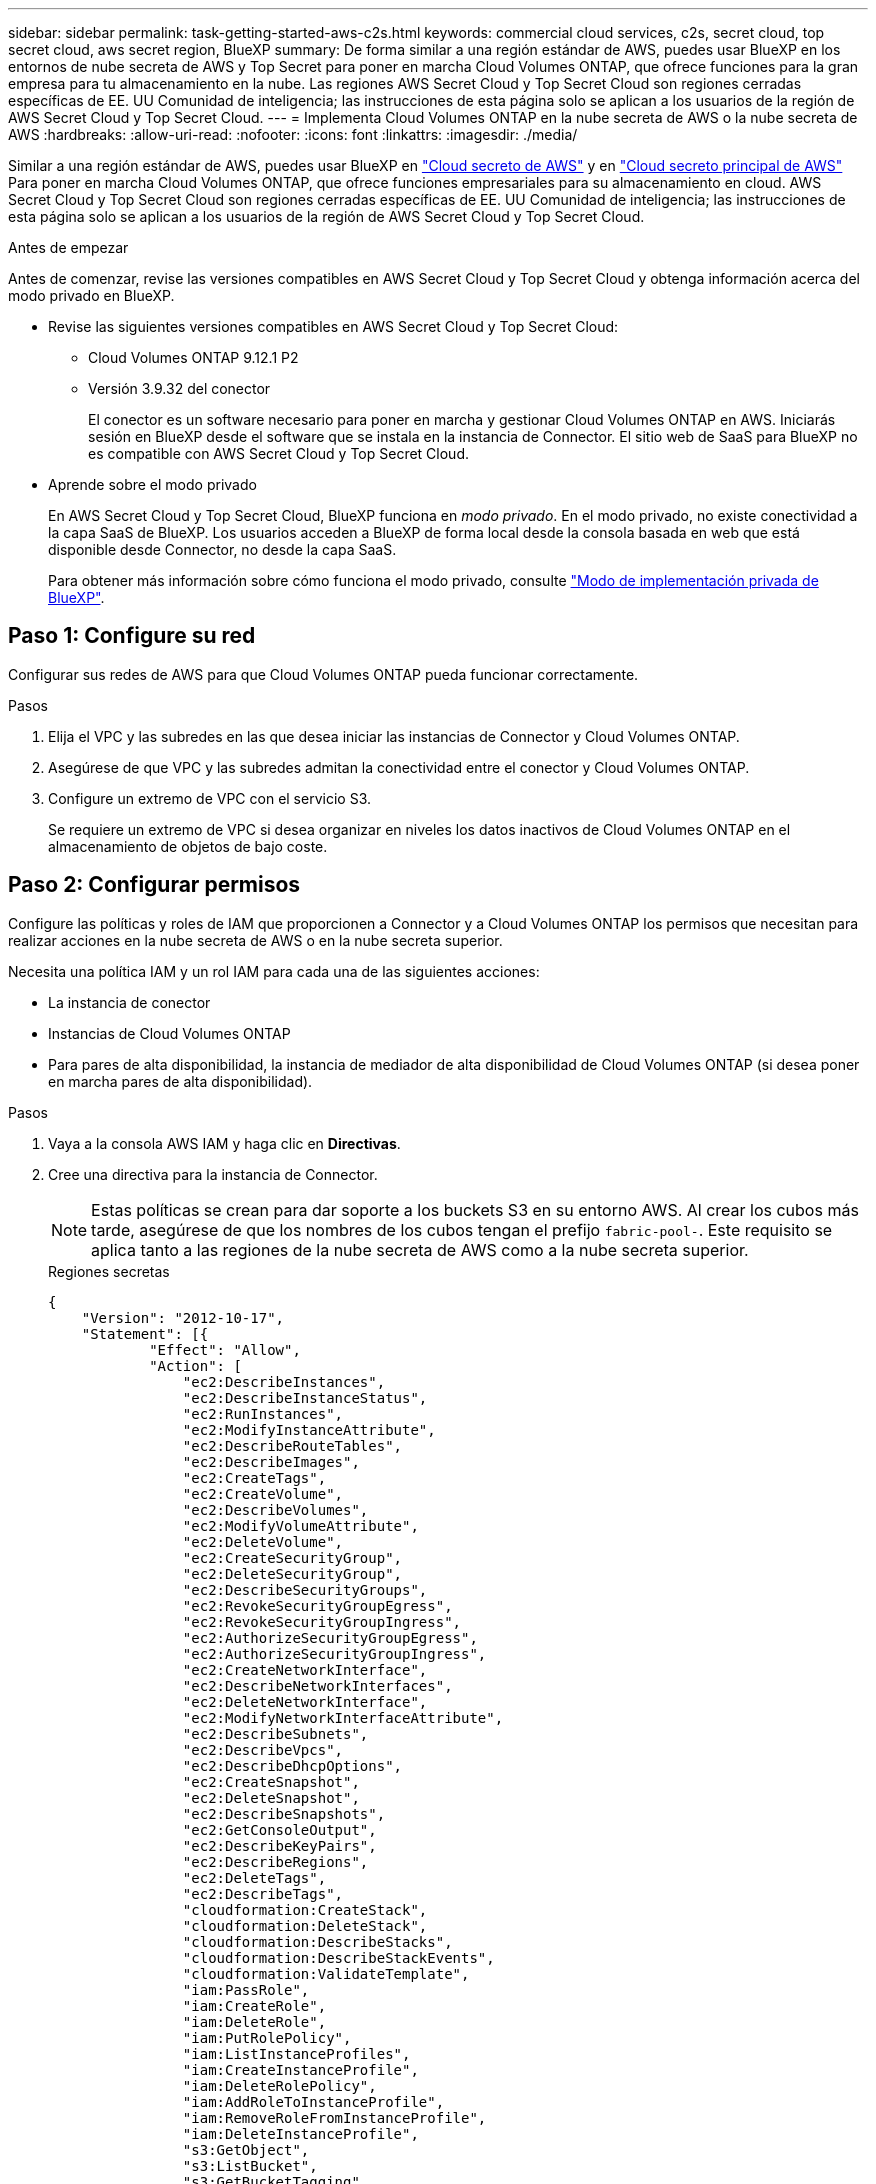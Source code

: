---
sidebar: sidebar 
permalink: task-getting-started-aws-c2s.html 
keywords: commercial cloud services, c2s, secret cloud, top secret cloud, aws secret region, BlueXP 
summary: De forma similar a una región estándar de AWS, puedes usar BlueXP en los entornos de nube secreta de AWS y Top Secret para poner en marcha Cloud Volumes ONTAP, que ofrece funciones para la gran empresa para tu almacenamiento en la nube. Las regiones AWS Secret Cloud y Top Secret Cloud son regiones cerradas específicas de EE. UU Comunidad de inteligencia; las instrucciones de esta página solo se aplican a los usuarios de la región de AWS Secret Cloud y Top Secret Cloud. 
---
= Implementa Cloud Volumes ONTAP en la nube secreta de AWS o la nube secreta de AWS
:hardbreaks:
:allow-uri-read: 
:nofooter: 
:icons: font
:linkattrs: 
:imagesdir: ./media/


[role="lead"]
Similar a una región estándar de AWS, puedes usar BlueXP en link:https://aws.amazon.com/federal/secret-cloud/["Cloud secreto de AWS"^] y en link:https://aws.amazon.com/federal/top-secret-cloud/["Cloud secreto principal de AWS"^] Para poner en marcha Cloud Volumes ONTAP, que ofrece funciones empresariales para su almacenamiento en cloud. AWS Secret Cloud y Top Secret Cloud son regiones cerradas específicas de EE. UU Comunidad de inteligencia; las instrucciones de esta página solo se aplican a los usuarios de la región de AWS Secret Cloud y Top Secret Cloud.

.Antes de empezar
Antes de comenzar, revise las versiones compatibles en AWS Secret Cloud y Top Secret Cloud y obtenga información acerca del modo privado en BlueXP.

* Revise las siguientes versiones compatibles en AWS Secret Cloud y Top Secret Cloud:
+
** Cloud Volumes ONTAP 9.12.1 P2
** Versión 3.9.32 del conector
+
El conector es un software necesario para poner en marcha y gestionar Cloud Volumes ONTAP en AWS. Iniciarás sesión en BlueXP desde el software que se instala en la instancia de Connector. El sitio web de SaaS para BlueXP no es compatible con AWS Secret Cloud y Top Secret Cloud.



* Aprende sobre el modo privado
+
En AWS Secret Cloud y Top Secret Cloud, BlueXP funciona en _modo privado_. En el modo privado, no existe conectividad a la capa SaaS de BlueXP. Los usuarios acceden a BlueXP de forma local desde la consola basada en web que está disponible desde Connector, no desde la capa SaaS.

+
Para obtener más información sobre cómo funciona el modo privado, consulte link:https://docs.netapp.com/us-en/bluexp-setup-admin/concept-modes.html#private-mode["Modo de implementación privada de BlueXP"^].





== Paso 1: Configure su red

Configurar sus redes de AWS para que Cloud Volumes ONTAP pueda funcionar correctamente.

.Pasos
. Elija el VPC y las subredes en las que desea iniciar las instancias de Connector y Cloud Volumes ONTAP.
. Asegúrese de que VPC y las subredes admitan la conectividad entre el conector y Cloud Volumes ONTAP.
. Configure un extremo de VPC con el servicio S3.
+
Se requiere un extremo de VPC si desea organizar en niveles los datos inactivos de Cloud Volumes ONTAP en el almacenamiento de objetos de bajo coste.





== Paso 2: Configurar permisos

Configure las políticas y roles de IAM que proporcionen a Connector y a Cloud Volumes ONTAP los permisos que necesitan para realizar acciones en la nube secreta de AWS o en la nube secreta superior.

Necesita una política IAM y un rol IAM para cada una de las siguientes acciones:

* La instancia de conector
* Instancias de Cloud Volumes ONTAP
* Para pares de alta disponibilidad, la instancia de mediador de alta disponibilidad de Cloud Volumes ONTAP (si desea poner en marcha pares de alta disponibilidad).


.Pasos
. Vaya a la consola AWS IAM y haga clic en *Directivas*.
. Cree una directiva para la instancia de Connector.
+

NOTE: Estas políticas se crean para dar soporte a los buckets S3 en su entorno AWS. Al crear los cubos más tarde, asegúrese de que los nombres de los cubos tengan el prefijo `fabric-pool-`. Este requisito se aplica tanto a las regiones de la nube secreta de AWS como a la nube secreta superior.

+
[role="tabbed-block"]
====
.Regiones secretas
--
[source, json]
----
{
    "Version": "2012-10-17",
    "Statement": [{
            "Effect": "Allow",
            "Action": [
                "ec2:DescribeInstances",
                "ec2:DescribeInstanceStatus",
                "ec2:RunInstances",
                "ec2:ModifyInstanceAttribute",
                "ec2:DescribeRouteTables",
                "ec2:DescribeImages",
                "ec2:CreateTags",
                "ec2:CreateVolume",
                "ec2:DescribeVolumes",
                "ec2:ModifyVolumeAttribute",
                "ec2:DeleteVolume",
                "ec2:CreateSecurityGroup",
                "ec2:DeleteSecurityGroup",
                "ec2:DescribeSecurityGroups",
                "ec2:RevokeSecurityGroupEgress",
                "ec2:RevokeSecurityGroupIngress",
                "ec2:AuthorizeSecurityGroupEgress",
                "ec2:AuthorizeSecurityGroupIngress",
                "ec2:CreateNetworkInterface",
                "ec2:DescribeNetworkInterfaces",
                "ec2:DeleteNetworkInterface",
                "ec2:ModifyNetworkInterfaceAttribute",
                "ec2:DescribeSubnets",
                "ec2:DescribeVpcs",
                "ec2:DescribeDhcpOptions",
                "ec2:CreateSnapshot",
                "ec2:DeleteSnapshot",
                "ec2:DescribeSnapshots",
                "ec2:GetConsoleOutput",
                "ec2:DescribeKeyPairs",
                "ec2:DescribeRegions",
                "ec2:DeleteTags",
                "ec2:DescribeTags",
                "cloudformation:CreateStack",
                "cloudformation:DeleteStack",
                "cloudformation:DescribeStacks",
                "cloudformation:DescribeStackEvents",
                "cloudformation:ValidateTemplate",
                "iam:PassRole",
                "iam:CreateRole",
                "iam:DeleteRole",
                "iam:PutRolePolicy",
                "iam:ListInstanceProfiles",
                "iam:CreateInstanceProfile",
                "iam:DeleteRolePolicy",
                "iam:AddRoleToInstanceProfile",
                "iam:RemoveRoleFromInstanceProfile",
                "iam:DeleteInstanceProfile",
                "s3:GetObject",
                "s3:ListBucket",
                "s3:GetBucketTagging",
                "s3:GetBucketLocation",
                "s3:ListAllMyBuckets",
                "kms:List*",
                "kms:Describe*",
                "ec2:AssociateIamInstanceProfile",
                "ec2:DescribeIamInstanceProfileAssociations",
                "ec2:DisassociateIamInstanceProfile",
                "ec2:DescribeInstanceAttribute",
                "ec2:CreatePlacementGroup",
                "ec2:DeletePlacementGroup"
            ],
            "Resource": "*"
        },
        {
            "Sid": "fabricPoolPolicy",
            "Effect": "Allow",
            "Action": [
                "s3:DeleteBucket",
                "s3:GetLifecycleConfiguration",
                "s3:PutLifecycleConfiguration",
                "s3:PutBucketTagging",
                "s3:ListBucketVersions"
            ],
            "Resource": [
                "arn:aws-iso-b:s3:::fabric-pool*"
            ]
        },
        {
            "Effect": "Allow",
            "Action": [
                "ec2:StartInstances",
                "ec2:StopInstances",
                "ec2:TerminateInstances",
                "ec2:AttachVolume",
                "ec2:DetachVolume"
            ],
            "Condition": {
                "StringLike": {
                    "ec2:ResourceTag/WorkingEnvironment": "*"
                }
            },
            "Resource": [
                "arn:aws-iso-b:ec2:*:*:instance/*"
            ]
        },
        {
            "Effect": "Allow",
            "Action": [
                "ec2:AttachVolume",
                "ec2:DetachVolume"
            ],
            "Resource": [
                "arn:aws-iso-b:ec2:*:*:volume/*"
            ]
        }
    ]
}
----
--
.Regiones Top Secret
--
[source, json]
----
{
    "Version": "2012-10-17",
    "Statement": [{
            "Effect": "Allow",
            "Action": [
                "ec2:DescribeInstances",
                "ec2:DescribeInstanceStatus",
                "ec2:RunInstances",
                "ec2:ModifyInstanceAttribute",
                "ec2:DescribeRouteTables",
                "ec2:DescribeImages",
                "ec2:CreateTags",
                "ec2:CreateVolume",
                "ec2:DescribeVolumes",
                "ec2:ModifyVolumeAttribute",
                "ec2:DeleteVolume",
                "ec2:CreateSecurityGroup",
                "ec2:DeleteSecurityGroup",
                "ec2:DescribeSecurityGroups",
                "ec2:RevokeSecurityGroupEgress",
                "ec2:RevokeSecurityGroupIngress",
                "ec2:AuthorizeSecurityGroupEgress",
                "ec2:AuthorizeSecurityGroupIngress",
                "ec2:CreateNetworkInterface",
                "ec2:DescribeNetworkInterfaces",
                "ec2:DeleteNetworkInterface",
                "ec2:ModifyNetworkInterfaceAttribute",
                "ec2:DescribeSubnets",
                "ec2:DescribeVpcs",
                "ec2:DescribeDhcpOptions",
                "ec2:CreateSnapshot",
                "ec2:DeleteSnapshot",
                "ec2:DescribeSnapshots",
                "ec2:GetConsoleOutput",
                "ec2:DescribeKeyPairs",
                "ec2:DescribeRegions",
                "ec2:DeleteTags",
                "ec2:DescribeTags",
                "cloudformation:CreateStack",
                "cloudformation:DeleteStack",
                "cloudformation:DescribeStacks",
                "cloudformation:DescribeStackEvents",
                "cloudformation:ValidateTemplate",
                "iam:PassRole",
                "iam:CreateRole",
                "iam:DeleteRole",
                "iam:PutRolePolicy",
                "iam:ListInstanceProfiles",
                "iam:CreateInstanceProfile",
                "iam:DeleteRolePolicy",
                "iam:AddRoleToInstanceProfile",
                "iam:RemoveRoleFromInstanceProfile",
                "iam:DeleteInstanceProfile",
                "s3:GetObject",
                "s3:ListBucket",
                "s3:GetBucketTagging",
                "s3:GetBucketLocation",
                "s3:ListAllMyBuckets",
                "kms:List*",
                "kms:Describe*",
                "ec2:AssociateIamInstanceProfile",
                "ec2:DescribeIamInstanceProfileAssociations",
                "ec2:DisassociateIamInstanceProfile",
                "ec2:DescribeInstanceAttribute",
                "ec2:CreatePlacementGroup",
                "ec2:DeletePlacementGroup"
            ],
            "Resource": "*"
        },
        {
            "Sid": "fabricPoolPolicy",
            "Effect": "Allow",
            "Action": [
                "s3:DeleteBucket",
                "s3:GetLifecycleConfiguration",
                "s3:PutLifecycleConfiguration",
                "s3:PutBucketTagging",
                "s3:ListBucketVersions"
            ],
            "Resource": [
                "arn:aws-iso:s3:::fabric-pool*"
            ]
        },
        {
            "Effect": "Allow",
            "Action": [
                "ec2:StartInstances",
                "ec2:StopInstances",
                "ec2:TerminateInstances",
                "ec2:AttachVolume",
                "ec2:DetachVolume"
            ],
            "Condition": {
                "StringLike": {
                    "ec2:ResourceTag/WorkingEnvironment": "*"
                }
            },
            "Resource": [
                "arn:aws-iso:ec2:*:*:instance/*"
            ]
        },
        {
            "Effect": "Allow",
            "Action": [
                "ec2:AttachVolume",
                "ec2:DetachVolume"
            ],
            "Resource": [
                "arn:aws-iso:ec2:*:*:volume/*"
            ]
        }
    ]
}
----
--
====
. Crear una política para Cloud Volumes ONTAP.
+
[role="tabbed-block"]
====
.Regiones secretas
--
[source, json]
----
{
    "Version": "2012-10-17",
    "Statement": [{
        "Action": "s3:ListAllMyBuckets",
        "Resource": "arn:aws-iso-b:s3:::*",
        "Effect": "Allow"
    }, {
        "Action": [
            "s3:ListBucket",
            "s3:GetBucketLocation"
        ],
        "Resource": "arn:aws-iso-b:s3:::fabric-pool-*",
        "Effect": "Allow"
    }, {
        "Action": [
            "s3:GetObject",
            "s3:PutObject",
            "s3:DeleteObject"
        ],
        "Resource": "arn:aws-iso-b:s3:::fabric-pool-*",
        "Effect": "Allow"
    }]
}
----
--
.Regiones Top Secret
--
[source, json]
----
{
    "Version": "2012-10-17",
    "Statement": [{
        "Action": "s3:ListAllMyBuckets",
        "Resource": "arn:aws-iso:s3:::*",
        "Effect": "Allow"
    }, {
        "Action": [
            "s3:ListBucket",
            "s3:GetBucketLocation"
        ],
        "Resource": "arn:aws-iso:s3:::fabric-pool-*",
        "Effect": "Allow"
    }, {
        "Action": [
            "s3:GetObject",
            "s3:PutObject",
            "s3:DeleteObject"
        ],
        "Resource": "arn:aws-iso:s3:::fabric-pool-*",
        "Effect": "Allow"
    }]
}
----
--
====
+
Para pares de alta disponibilidad, si tiene pensado poner en marcha un par de alta disponibilidad de Cloud Volumes ONTAP, cree una política para el mediador de alta disponibilidad.

+
[source, json]
----
{
	"Version": "2012-10-17",
	"Statement": [{
			"Effect": "Allow",
			"Action": [
				"ec2:AssignPrivateIpAddresses",
				"ec2:CreateRoute",
				"ec2:DeleteRoute",
				"ec2:DescribeNetworkInterfaces",
				"ec2:DescribeRouteTables",
				"ec2:DescribeVpcs",
				"ec2:ReplaceRoute",
				"ec2:UnassignPrivateIpAddresses"
			],
			"Resource": "*"
		}
	]
}
----
. Cree roles IAM con el tipo de rol Amazon EC2 y adjunte las políticas que creó en los pasos anteriores.
+
.Cree el rol:
Similar a las políticas, debe tener un rol de IAM para el conector y uno para los nodos de Cloud Volumes ONTAP.
Para pares de alta disponibilidad: Al igual que las políticas, debe tener un rol de IAM para el conector, uno para los nodos de Cloud Volumes ONTAP y otro para el mediador de alta disponibilidad (si desea implementar pares de alta disponibilidad).

+
.Seleccione el rol:
Debe seleccionar el rol Connector IAM al iniciar la instancia de Connector. Puedes seleccionar los roles de IAM para Cloud Volumes ONTAP al crear un entorno de trabajo de Cloud Volumes ONTAP desde BlueXP.
Para parejas de alta disponibilidad, puedes seleccionar los roles de IAM para Cloud Volumes ONTAP y el mediador de alta disponibilidad al crear un entorno de trabajo de Cloud Volumes ONTAP desde BlueXP.





== Paso 3: Configure el AWS KMS

Si desea utilizar el cifrado de Amazon con Cloud Volumes ONTAP, asegúrese de que se cumplan los requisitos del servicio de gestión de claves (KMS) de AWS.

.Pasos
. Asegúrese de que existe una clave maestra de cliente (CMK) activa en su cuenta o en otra cuenta de AWS.
+
El CMK puede ser un CMK gestionado por AWS o un CMK gestionado por el cliente.

. Si el CMK se encuentra en una cuenta de AWS independiente de la cuenta en la que tiene pensado implementar Cloud Volumes ONTAP, deberá obtener el ARN de esa clave.
+
Deberá proporcionar el ARN a BlueXP cuando cree el sistema Cloud Volumes ONTAP.

. Añada el rol IAM de la instancia de conector a la lista de usuarios clave de un CMK.
+
Esto le otorga permisos a BlueXP para usar el CMK con Cloud Volumes ONTAP.





== Paso 4: Instala el conector y configura BlueXP

Antes de empezar a usar BlueXP para implementar Cloud Volumes ONTAP en AWS, debe instalar y configurar el conector BlueXP. El conector permite a BlueXP gestionar recursos y procesos dentro de tu entorno de nube pública (incluye Cloud Volumes ONTAP).

.Pasos
. Obtenga un certificado raíz firmado por una entidad de certificación (CA) en el formato X.509 codificado por Privacy Enhanced Mail (PEM) base-64. Consulte las políticas y procedimientos de su organización para obtener el certificado.
+

NOTE: Para las regiones de AWS Secret Cloud, debe cargar el `NSS Root CA 2` Certificate y, para Top Secret Cloud, el `Amazon Root CA 4` certificado. Asegúrese de cargar solo estos certificados y no toda la cadena. El archivo para la cadena de certificados es grande y se puede producir un error en la carga. Si tiene certificados adicionales, puede cargarlos más adelante, tal y como se describe en el paso siguiente.

+
Deberá cargar el certificado durante el proceso de configuración. BlueXP utiliza el certificado de confianza al enviar solicitudes a AWS a través de HTTPS.

. Inicie la instancia de conector:
+
.. Ve a la página AWS Intelligence Community Marketplace para BlueXP.
.. En la pestaña Inicio personalizado, seleccione la opción para iniciar la instancia desde la consola EC2.
.. Siga las instrucciones para configurar la instancia.
+
Tenga en cuenta lo siguiente al configurar la instancia:

+
*** Recomendamos t3.xlarge.
*** Debe elegir el rol de IAM que creó al configurar los permisos.
*** Debe conservar las opciones de almacenamiento predeterminadas.
*** Los métodos de conexión necesarios para el conector son los siguientes: SSH, HTTP y HTTPS.




. Configura BlueXP desde un host que tenga una conexión a la instancia de Connector:
+
.. Abra un explorador web e introduzca https://_ipaddress_[] Donde _ipaddress_ es la dirección IP del host Linux en el que instaló el conector.
.. Especifique un servidor proxy para la conectividad con los servicios de AWS.
.. Cargue el certificado obtenido en el paso 1.
.. Selecciona *Configurar nuevo BlueXP* y sigue las indicaciones para configurar el sistema.
+
*** *Detalles del sistema*: Introduzca un nombre para el conector y el nombre de su empresa.
*** *Crear usuario administrador*: Cree el usuario administrador para el sistema.
+
Esta cuenta de usuario se ejecuta localmente en el sistema. No hay conexión con el servicio auth0 disponible a través de BlueXP.

*** *Revisión*: Revisa los detalles, acepta el contrato de licencia y luego selecciona *Configurar*.


.. Para completar la instalación del certificado firmado por CA, reinicie la instancia del conector desde la consola EC2.


. Después de reiniciar el conector, inicie sesión con la cuenta de usuario de administrador que creó en el asistente de configuración.




== Paso 5: (Opcional) Instale un certificado de modo privado

Este paso es opcional para las regiones de AWS Secret Cloud y Top Secret Cloud, y solo es necesario si tiene certificados adicionales aparte de los certificados raíz que instaló en el paso anterior.

.Pasos
. Enumera los certificados instalados existentes.
+
.. Para recopilar el identificador de Docker de contenedor occm (nombre identificado “ds-occm-1”), ejecute el siguiente comando:
+
[source, CLI]
----
docker ps
----
.. Para acceder al contenedor occm, ejecute el siguiente comando:
+
[source, CLI]
----
docker exec -it <docker-id> /bin/sh
----
.. Para recopilar la contraseña de la variable de entorno “TRUST_STORE_PASSWORD”, ejecute el siguiente comando:
+
[source, CLI]
----
env
----
.. Para enumerar todos los certificados instalados en el almacén de confianza, ejecute el siguiente comando y utilice la contraseña recopilada en el paso anterior:
+
[source, CLI]
----
keytool -list -v -keystore occm.truststore
----


. Agregue un certificado.
+
.. Para recoger el identificador de occm Container docker (nombre identificado “ds-occm-1”), ejecute el siguiente comando:
+
[source, CLI]
----
docker ps
----
.. Para acceder al contenedor occm, ejecute el siguiente comando:
+
[source, CLI]
----
docker exec -it <docker-id> /bin/sh
----
+
Guarde el nuevo archivo de certificado dentro.

.. Para recopilar la contraseña de la variable de entorno “TRUST_STORE_PASSWORD”, ejecute el siguiente comando:
+
[source, CLI]
----
env
----
.. Para agregar el certificado al almacén de confianza, ejecute el siguiente comando y utilice la contraseña del paso anterior:
+
[source, CLI]
----
keytool -import -alias <alias-name> -file <certificate-file-name> -keystore occm.truststore
----
.. Para comprobar que el certificado está instalado, ejecute el siguiente comando:
+
[source, CLI]
----
keytool -list -v -keystore occm.truststore -alias <alias-name>
----
.. Para salir del contenedor occm, ejecute el siguiente comando:
+
[source, CLI]
----
exit
----
.. Para restablecer el contenedor occm, ejecute el siguiente comando:
+
[source, CLI]
----
docker restart <docker-id>
----




--

--


== Paso 6: Añadir una licencia a la cartera digital de BlueXP

Si compró una licencia de NetApp, debe añadirla a la cartera digital de BlueXP para que pueda seleccionar la licencia cuando cree un nuevo sistema Cloud Volumes ONTAP. La cartera digital identifica estas licencias como no asignadas.

.Pasos
. En el menú de navegación de BlueXP, seleccione *Gobierno > cartera digital*.
. En la ficha *Cloud Volumes ONTAP*, seleccione *licencias basadas en nodos* en la lista desplegable.
. Haga clic en *sin asignar*.
. Haga clic en *Agregar licencias sin asignar*.
. Escriba el número de serie de la licencia o cargue el archivo de licencia.
. Si aún no tiene el archivo de licencia, deberá cargar manualmente el archivo de licencia desde netapp.com.
+
.. Vaya a la link:https://register.netapp.com/site/vsnr/register/getlicensefile["Generador de archivos de licencia de NetApp"^] E inicie sesión con sus credenciales del sitio de soporte de NetApp.
.. Introduzca su contraseña, elija su producto, introduzca el número de serie, confirme que ha leído y aceptado la política de privacidad y, a continuación, haga clic en *Enviar*.
.. Elija si desea recibir el archivo serialnumber.NLF JSON a través del correo electrónico o la descarga directa.


. Haga clic en *Agregar licencia*.


.Resultado
BlueXP añade la licencia a la cartera digital. La licencia se identificará como sin asignar hasta que se asocie con un nuevo sistema Cloud Volumes ONTAP. Una vez que esto sucede, la licencia se traslada a la pestaña BYOL de la cartera digital.



== Paso 7: Inicia Cloud Volumes ONTAP de BlueXP

Puedes iniciar instancias de Cloud Volumes ONTAP en la nube secreta de AWS y Top Secret Cloud creando nuevos entornos de trabajo en BlueXP.

.Antes de empezar
En el caso de los pares de alta disponibilidad, se requiere un par de claves para habilitar la autenticación SSH basada en claves en el mediador de alta disponibilidad.

.Pasos
. En la página entornos de trabajo, haga clic en *Agregar entorno de trabajo*.
. En *Crear*, selecciona Cloud Volumes ONTAP.
+
Para HA: En *Crear*, seleccione Cloud Volumes ONTAP o Cloud Volumes ONTAP HA.

. Complete los pasos del asistente para iniciar el sistema Cloud Volumes ONTAP.
+

CAUTION: Mientras realiza selecciones a través del asistente, no seleccione *Detección de datos y cumplimiento* ni *Copia de seguridad en la nube* en *Servicios*. En *Paquetes preconfigurados*, selecciona *Cambiar configuración* solamente, y asegúrate de que no has seleccionado ninguna otra opción. Los paquetes preconfigurados no son compatibles con las regiones de AWS Secret Cloud y Top Secret Cloud, y si se selecciona, su implementación fallará.



.Notas para implementar HA de Cloud Volumes ONTAP en varias zonas de disponibilidad
Tenga en cuenta lo siguiente a medida que completa el asistente para las parejas de alta disponibilidad.

* Debe configurar una puerta de enlace de tránsito cuando implemente Cloud Volumes ONTAP HA en varias zonas de disponibilidad (AZ). Para obtener instrucciones, consulte link:task-setting-up-transit-gateway.html["Configure una puerta de enlace de tránsito de AWS"].
* Implemente la configuración de la siguiente manera porque solo había dos AZs disponibles en la nube de AWS Top Secret en el momento de la publicación:
+
** Nodo 1: Zona De disponibilidad A
** Nodo 2: Zona de disponibilidad B
** Mediador: Zona de disponibilidad A o B




.Notas para poner en marcha Cloud Volumes ONTAP en nodos únicos y de alta disponibilidad
Tenga en cuenta lo siguiente al completar el asistente:

* Debe dejar la opción predeterminada para utilizar un grupo de seguridad generado.
+
El grupo de seguridad predefinido incluye las reglas que Cloud Volumes ONTAP necesita para funcionar correctamente. Si tiene un requisito para utilizar el suyo propio, puede consultar la sección de grupos de seguridad que aparece a continuación.

* Debe elegir el rol de IAM que ha creado al preparar el entorno AWS.
* El tipo de disco de AWS subyacente es para el volumen Cloud Volumes ONTAP inicial.
+
Es posible seleccionar un tipo de disco diferente para volúmenes posteriores.

* El rendimiento de los discos AWS está ligado al tamaño del disco.
+
Elija el tamaño de disco que le proporcione el rendimiento sostenido que necesita. Consulte la documentación de AWS para obtener más detalles sobre el rendimiento de EBS.

* El tamaño de disco es el tamaño predeterminado para todos los discos del sistema.
+

NOTE: Si después necesita un tamaño diferente, puede utilizar la opción asignación avanzada para crear un agregado que utilice discos de un tamaño específico.



.Resultado
BlueXP inicia la instancia de Cloud Volumes ONTAP. Puede realizar un seguimiento del progreso en la línea de tiempo.



== Paso 8: Instale certificados de seguridad para la organización de datos en niveles

Debes instalar manualmente certificados de seguridad para habilitar la organización de datos en niveles en las regiones de AWS Secret Cloud y Top Secret Cloud.

.Antes de empezar
. Cree bloques S3.
+

NOTE: Asegúrese de que los nombres de los depósitos tienen el prefijo `fabric-pool-.` Por ejemplo `fabric-pool-testbucket`.

. Conserve los certificados raíz en los que ha instalado `step 4` práctico.


.Pasos
. Copie el texto de los certificados raíz en los que ha instalado `step 4`.
. Conéctese de forma segura al sistema Cloud Volumes ONTAP utilizando la CLI.
. Instale los certificados raíz. Es posible que tenga que pulsar el `ENTER` teclas varias veces:
+
[listing]
----
security certificate install -type server-ca -cert-name <certificate-name>
----
. Cuando se le solicite, introduzca todo el texto copiado, incluido y desde `----- BEGIN CERTIFICATE -----` para `----- END CERTIFICATE -----`.
. Conserve una copia del certificado digital firmado por CA para futuras referencias.
. Conserve el nombre de CA y el número de serie del certificado.
. Configure el almacén de objetos para las regiones de AWS Secret Cloud y Top Secret Cloud: `set -privilege advanced -confirmations off`
. Ejecute este comando para configurar el almacén de objetos.
+

NOTE: Todos los nombres de recursos de Amazon (ARN) deben estar sufijos con `-iso-b`, por ejemplo `arn:aws-iso-b`. Por ejemplo, si un recurso requiere un ARN con una región, para la nube de secreto superior, utilice la convención de nomenclatura como `us-iso-b` para la `-server` bandera. Para el cloud secreto de AWS, uso `us-iso-b-1`.

+
[listing]
----
storage aggregate object-store config create -object-store-name <S3Bucket> -provider-type AWS_S3 -auth-type EC2-IAM -server <s3.us-iso-b-1.server_name> -container-name <fabric-pool-testbucket> -is-ssl-enabled true -port 443
----
. Compruebe que el almacén de objetos se ha creado correctamente: `storage aggregate object-store show -instance`
. Adjunte el almacén de objetos al agregado. Esto se debe repetir para cada agregado nuevo: `storage aggregate object-store attach -aggregate <aggr1> -object-store-name <S3Bucket>`


